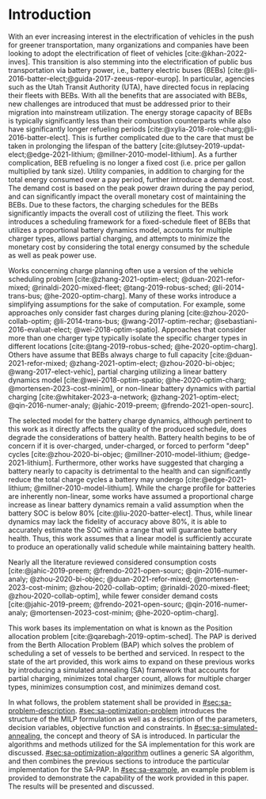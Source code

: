 * Introduction
:PROPERTIES:
:CUSTOM_ID: sec:sa-introduction
:END:

With an ever increasing interest in the electrification of vehicles in the push for greener transportation, many
organizations and companies have been looking to adopt the electrification of fleet of vehicles [cite:@khan-2022-inves].
This transition is also stemming into the electrification of public bus transportation via battery power, i.e., battery
electric buses (BEBs) [cite:@li-2016-batter-elect;@guida-2017-zeeus-repor-europ]. In particular, agencies such as the
Utah Transit Authority (UTA), have directed focus in replacing their fleets with BEBs. With all the benefits that are
associated with BEBs, new challenges are introduced that must be addressed prior to their migration into mainstream
utilization. The energy storage capacity of BEBs is typically significantly less than their combustion counterparts
while also have significantly longer refueling periods [cite:@xylia-2018-role-charg;@li-2016-batter-elect]. This is
further complicated due to the care that must be taken in prolonging the lifespan of the battery
[cite:@lutsey-2019-updat-elect;@edge-2021-lithium; @millner-2010-model-lithium]. As a further complication, BEB
refueling is no longer a fixed cost (i.e. price per gallon multiplied by tank size). Utility companies, in addition to
charging for the total energy consumed over a pay period, further introduce a demand cost. The demand cost is based on
the peak power drawn during the pay period, and can significantly impact the overall monetary cost of maintaining the
BEBs. Due to these factors, the charging schedules for the BEBs significantly impacts the overall cost of utilizing the
fleet. This work introduces a scheduling framework for a fixed-schedule fleet of BEBs that utilizes a proportional
battery dynamics model, accounts for multiple charger types, allows partial charging, and attempts to minimize the
monetary cost by considering the total energy consumed by the schedule as well as peak power use.

Works concerning charge planning often use a version of the vehicle scheduling problem [cite:@zhang-2021-optim-elect;
@duan-2021-refor-mixed; @rinaldi-2020-mixed-fleet; @tang-2019-robus-sched; @li-2014-trans-bus; @he-2020-optim-charg].
Many of these works introduce a simplifying assumptions for the sake of computation. For example, some approaches only
consider fast charges during planing [cite:@zhou-2020-collab-optim; @li-2014-trans-bus; @wang-2017-optim-rechar;
@sebastiani-2016-evaluat-elect; @wei-2018-optim-spatio]. Approaches that consider more than one charger type typically
isolate the specific charger types in different locations [cite:@tang-2019-robus-sched; @he-2020-optim-charg]. Others
have assume that BEBs always charge to full capacity [cite:@duan-2021-refor-mixed; @zhang-2021-optim-elect;
@zhou-2020-bi-objec; @wang-2017-elect-vehic], partial charging utilizing a linear battery dynamics model
[cite:@wei-2018-optim-spatio; @he-2020-optim-charg; @mortensen-2023-cost-minim], or non-linear battery dynamics with
partial charging [cite:@whitaker-2023-a-network; @zhang-2021-optim-elect; @qin-2016-numer-analy; @jahic-2019-preem;
@frendo-2021-open-sourc].

The selected model for the battery charge dynamics, although pertinent to this work as it directly affects the quality
of the produced schedule, does degrade the considerations of battery health. Battery health begins to be of concern if
it is over-charged, under-charged, or forced to perform "deep" cycles [cite:@zhou-2020-bi-objec;
@millner-2010-model-lithium; @edge-2021-lithium]. Furthermore, other works have suggested that charging a battery nearly
to capacity is detrimental to the health and can significantly reduce the total charge cycles a battery may undergo
[cite:@edge-2021-lithium; @millner-2010-model-lithium]. While the charge profile for batteries are inherently
non-linear, some works have assumed a proportional charge increase as linear battery dynamics remain a valid assumption
when the battery SOC is below 80% [cite:@liu-2020-batter-elect]. Thus, while linear dynamics may lack the fidelity of
accuracy above 80%, it is able to accurately estimate the SOC within a range that will guarantee battery health. Thus,
this work assumes that a linear model is sufficiently accurate to produce an operationally valid schedule while
maintaining battery health.

Nearly all the literature reviewed considered consumption costs [cite:@jahic-2019-preem; @frendo-2021-open-sourc;
@qin-2016-numer-analy; @zhou-2020-bi-objec; @duan-2021-refor-mixed; @mortensen-2023-cost-minim; @zhou-2020-collab-optim;
@rinaldi-2020-mixed-fleet; @zhou-2020-collab-optim], while fewer consider demand costs [cite:@jahic-2019-preem;
@frendo-2021-open-sourc; @qin-2016-numer-analy; @mortensen-2023-cost-minim; @he-2020-optim-charg].

This work bases its implementation on what is known as the Position allocation problem
[cite:@qarebagh-2019-optim-sched]. The PAP is derived from the Berth Allocation Problem (BAP) which solves the problem
of scheduling a set of vessels to be berthed and serviced. In respect to the state of the art provided, this work aims
to expand on these previous works by introducing a simulated annealing (SA) framework that accounts for partial
charging, minimizes total charger count, allows for multiple charger types, minimizes consumption cost, and minimizes
demand cost.

In what follows, the problem statement shall be provided in [[#sec:sa-problem-description]]. [[#sec:sa-optimization-problem]]
introduces the structure of the MILP formulation as well as a description of the parameters, decision variables,
objective function and constraints. In [[#sec:sa-simulated-annealing]], the concept and theory of SA is introduced. In
particular the algorithms and methods utilized for the SA implementation for this work are discussed.
[[#sec:sa-optimization-algorithm]] outlines a generic SA algorithm, and then combines the previous sections to introduce the
particular implementation for the SA-PAP. In [[#sec:sa-example]], an example problem is provided to demonstrate the capability
of the work provided in this paper. The results will be presented and discussed.

#+begin_comment
Literature shows an interest in solving the problem of assigning BEBs to charging queues or optimizing their
infrastructure [cite:@wei-2018-optim-spatio;@sebastiani-2016-evaluat-elect;
@hoke-2014-accoun-lithium;@wang-2017-elect-vehic]. Additionally, the prospect of solving both problems simultaneously
has received much attention [cite:@wei-2018-optim-spatio;@sebastiani-2016-evaluat-elect;
@hoke-2014-accoun-lithium;@wang-2017-elect-vehic]. These problems vary by including assignment of buses to routes
[cite:@rinaldi-2020-mixed-fleet; @zhou-2020-collab-optim; @tang-2019-robus-sched; @li-2014-trans-bus], determining
whether a set of existing combustion based buses should be replaced with BEBs [cite:@zhou-2020-bi-objec;
@duan-2021-refor-mixed; @rinaldi-2020-mixed-fleet; @zhou-2020-collab-optim], and accounting for uncertainties
[cite:@bie-2021-optim-elect; @duan-2021-refor-mixed; @tang-2019-robus-sched;@ursavas-2016-optim-polic]. These problems
add additional complexities that warrant simplifications for the sake of computation. Two modes of simplification are
often found: only utilizing fast chargers during planning [cite:@li-2014-trans-bus; @li-2014-trans-bus;
@wang-2017-optim-rechar] or simplification of the charging models are made by assuming full charge
[cite:@zhou-2020-bi-objec; @qarebagh-2019-optim-sched; @wei-2018-optim-spatio].

Modeling the battery charge dynamics well is pertinent to this work as it directly affects the quality of the produced
schedule. Furthermore, an inaccurate model and may have detrimental affects to the health of the battery if it is
over-charged, under-charged, or forced to perform "deep" deep cycles [cite:@zhou-2020-bi-objec;
@millner-2010-model-lithium; @edge-2021-lithium]. While the charge profile for batteries are inherently non-linear, some
works have assumed a proportional charge increase as linear battery dynamics remain a valid assumption when the battery
SOC is below 80% [cite:@liu-2020-batter-elect]. Furthermore, other works have suggested that charging a battery nearly
to capacity is detrimental to the health and can significantly reduce the total charge cycles a battery may undergo
[cite:@edge-2021-lithium; @millner-2010-model-lithium]. Thus, this work assumes that a linear model is sufficiently
accurate to produce an operationally valid schedule while maintaining battery health.

Works concerning charge planning often use a version of the vehicle scheduling problem [cite:@tang-2019-robus-sched;
@li-2014-trans-bus; @he-2020-optim-charg]. Variants of this problem address infrastructure as well as determining
existing buses that should be replaced by a BEB [cite:@zhou-2020-bi-objec; @duan-2021-refor-mixed;
@rinaldi-2020-mixed-fleet; @zhou-2020-collab-optim]. This work bases its implementation on what is known as the Position
allocation problem [cite:@qarebagh-2019-optim-sched]. The PAP is derived from the Berth Allocation Problem (BAP) which
solves the problem of scheduling a set of vessels to be berthed and serviced. The model inputs a set of vessels arrival
and service times and outputs a schedule that defines the selected berth and the time over which it is serviced. The PAP
utilizes this model and redefines its inputs to EV arrival times and outputs queues for the EVs to be charged. While the
visits remain as discrete events, the time that the BEB is on the charger is modeled as continuous, similar to
[cite:@frojan-2015-contin-berth; @qarebagh-2019-optim-sched;@zhou-2020-collab-optim]. Due to the close relationship
between the BAP and PAP, BAP literature may be used for the PAP. The literature shows methods of handling multiple quays
(sets of chargers) to handle general berthing scenarios [cite:@frojan-2015-contin-berth;@dai-2008-suppl-chain-analy].
Heuristic procedures for quicker solve times have also been introduced [cite:@imai-2001-dynam-berth]. Methods of
defining static (full time horizon) and dynamic (rolling-time horizon) models have been created for daily and real-time
solutions, respectively, and even fuzzy set theory has been applied to allow for more flexible schedules
[cite:@bello-2019-fuzzy-activ;@dai-2008-suppl-chain-analy;@buhrkal-2011-model-discr;@frojan-2015-contin-berth]. This
work utilizes an extension of the PAP as the basis of determining the feasible space of candidate solutions.

To the best of our knowledge, there is one other work that schedule BEB fleets while allowing multiple charger types,
charger, partial charging, and accounting for consumption costs [cite:@whitaker-2023-a-network]. The work in
[cite:@whitaker-2023-a-network] presents an optimization framework that assumed a fixed schedule, utilized non-linear
battery dynamics, partial charging, considers limited charger availability, consumption cost, and allows for multiple
charger types [cite:@whitaker-2023-a-network]. This paper expands on these previous works by introducing a simulated
annealing (SA) framework that accounts for partial charging, minimizes total charger count, allows for multiple charger
types, minimizes consumption cost, and minimizes demand cost.

In what follows, the problem statement shall be provided in [[#sec:sa-problem-description]]. [[#sec:sa-optimization-problem]]
introduces the structure of the MILP formulation as well as a description of the parameters, decision variables,
objective function and constraints. In [[#sec:sa-simulated-annealing]], the concept and theory of SA is introduced. In
particular the algorithms and methods utilized for the SA implementation for this work are discussed.
[[#sec:sa-optimization-algorithm]] outlines a generic SA algorithm, and then combines the previous sections to introduce the
particular implementation for the SA-PAP. In [[#sec:sa-example]], an example problem is provided to demonstrate the capability
of the work provided in this paper. The results will be presented and discussed.
#+end_comment

